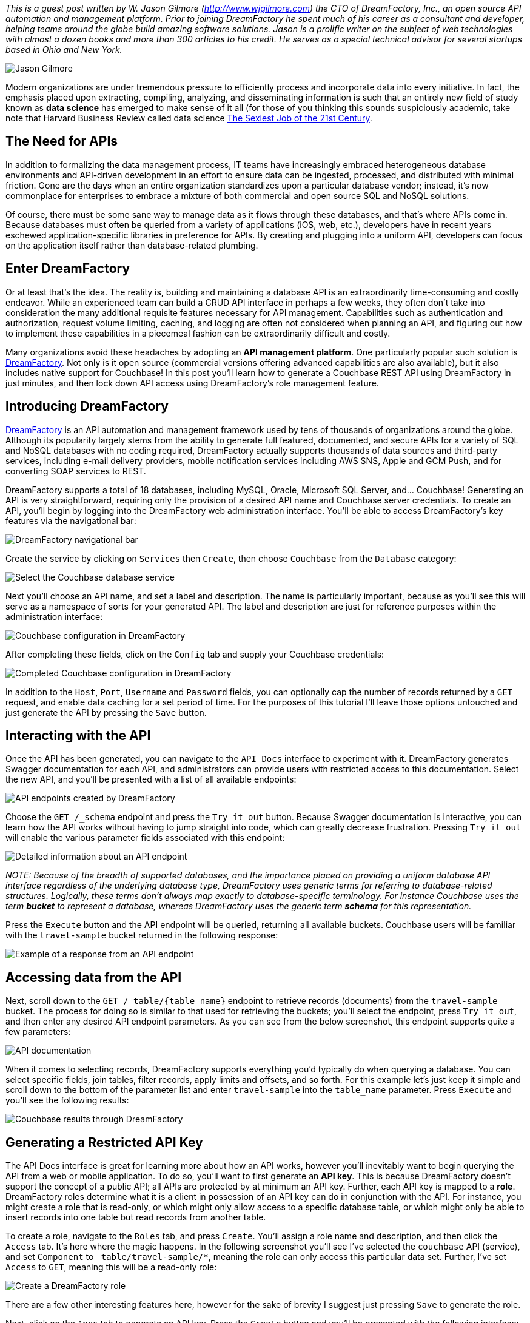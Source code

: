 :imagesdir: images
:meta-description: DreamFactory help you to build and maintain a database APIs to save you time and money. Let's get started with DreamFactory and Couchbase.
:title: Generating Couchbase APIs with DreamFactory
:slug: Generating-Couchbase-API-DreamFactory
:focus-keyword: dreamfactory
:categories: Couchbase Server
:tags: Couchbase Server, API, php
:heroimage: TBD

_This is a guest post written by W. Jason Gilmore (http://www.wjgilmore.com) the CTO of DreamFactory, Inc., an open source API automation and management platform. Prior to joining DreamFactory he spent much of his career as a consultant and developer, helping teams around the globe build amazing software solutions. Jason is a prolific writer on the subject of web technologies with almost a dozen books and more than 300 articles to his credit. He serves as a special technical advisor for several startups based in Ohio and New York._

image:12001-jason-headshot-400.jpg[Jason Gilmore]

Modern organizations are under tremendous pressure to efficiently process and incorporate data into every initiative. In fact, the emphasis placed upon extracting, compiling, analyzing, and disseminating information is such that an entirely new field of study known as *data science* has emerged to make sense of it all (for those of you thinking this sounds suspiciously academic, take note that Harvard Business Review called data science link:https://hbr.org/2012/10/data-scientist-the-sexiest-job-of-the-21st-century[The Sexiest Job of the 21st Century].

== The Need for APIs

In addition to formalizing the data management process, IT teams have increasingly embraced heterogeneous database environments and API-driven development in an effort to ensure data can be ingested, processed, and distributed with minimal friction. Gone are the days when an entire organization standardizes upon a particular database vendor; instead, it's now commonplace for enterprises to embrace a mixture of both commercial and open source SQL and NoSQL solutions. 

Of course, there must be some sane way to manage data as it flows through these databases, and that's where APIs come in. Because databases must often be queried from a variety of applications (iOS, web, etc.), developers have in recent years eschewed application-specific libraries in preference for APIs. By creating and plugging into a uniform API, developers can focus on the application itself rather than database-related plumbing.

== Enter DreamFactory

Or at least that's the idea. The reality is, building and maintaining a database API is an extraordinarily time-consuming and costly endeavor. While an experienced team can build a CRUD API interface in perhaps a few weeks, they often don't take into consideration the many additional requisite features necessary for API management. Capabilities such as authentication and authorization, request volume limiting, caching, and logging are often not considered when planning an API, and figuring out how to implement these capabilities in a piecemeal fashion can be extraordinarily difficult and costly.

Many organizations avoid these headaches by adopting an *API management platform*. One particularly popular such solution is link:https://www.dreamfactory.com[DreamFactory]. Not only is it open source (commercial versions offering advanced capabilities are also available), but it also includes native support for Couchbase! In this post you'll learn how to generate a Couchbase REST API using DreamFactory in just minutes, and then lock down API access using DreamFactory's role management feature.

== Introducing DreamFactory

link:https://www.dreamfactory.com/[DreamFactory] is an API automation and management framework used by tens of thousands of organizations around the globe. Although its popularity largely stems from the ability to generate full featured, documented, and secure APIs for a variety of SQL and NoSQL databases with no coding required, DreamFactory actually supports thousands of data sources and third-party services, including e-mail delivery providers, mobile notification services including AWS SNS, Apple and GCM Push, and for converting SOAP services to REST.

DreamFactory supports a total of 18 databases, including MySQL, Oracle, Microsoft SQL Server, and... Couchbase! Generating an API is very straightforward, requiring only the provision of a desired API name and Couchbase server credentials. To create an API, you'll begin by logging into the DreamFactory web administration interface. You'll be able to access DreamFactory's key features via the navigational bar:

image:12002-services-navbar.png[DreamFactory navigational bar]

Create the service by clicking on `Services` then `Create`, then choose `Couchbase` from the `Database` category:

image:12003-service-select.png[Select the Couchbase database service]

Next you'll choose an API name, and set a label and description. The name is particularly important, because as you'll see this will serve as a namespace of sorts for your generated API. The label and description are just for reference purposes within the administration interface:

image:12004-service-couchbase-config.png[Couchbase configuration in DreamFactory]

After completing these fields, click on the `Config` tab and supply your Couchbase credentials:

image:12005-service-couchbase-config2.png[Completed Couchbase configuration in DreamFactory]

In addition to the `Host`, `Port`, `Username` and `Password` fields, you can optionally cap the number of records returned by a `GET` request, and enable data caching for a set period of time. For the purposes of this tutorial I'll leave those options untouched and just generate the API by pressing the `Save` button.

== Interacting with the API

Once the API has been generated, you can navigate to the `API Docs` interface to experiment with it. DreamFactory generates Swagger documentation for each API, and administrators can provide users with restricted access to this documentation. Select the new API, and you'll be presented with a list of all available endpoints:

image:12006-api-docs-list.png[API endpoints created by DreamFactory]

Choose the `GET /_schema` endpoint and press the `Try it out` button. Because Swagger documentation is interactive, you can learn how the API works without having to jump straight into code, which can greatly decrease frustration. Pressing `Try it out` will enable the various parameter fields associated with this endpoint:

image:12007-api-docs-schema.png[Detailed information about an API endpoint]

_NOTE: Because of the breadth of supported databases, and the importance placed on providing a uniform database API interface regardless of the underlying database type, DreamFactory uses generic terms for referring to database-related structures. Logically, these terms don't always map exactly to database-specific terminology. For instance Couchbase uses the term *bucket* to represent a database, whereas DreamFactory uses the generic term *schema* for this representation._

Press the `Execute` button and the API endpoint will be queried, returning all available buckets. Couchbase users will be familiar with the `travel-sample` bucket returned in the following response:

image:12008-api-docs-schema-response.png[Example of a response from an API endpoint]

== Accessing data from the API

Next, scroll down to the `GET /_table/{table_name}` endpoint to retrieve records (documents) from the `travel-sample` bucket. The process for doing so is similar to that used for retrieving the buckets; you'll select the endpoint, press `Try it out`, and then enter any desired API endpoint parameters. As you can see from the below screenshot, this endpoint supports quite a few parameters:

image:12009-api-docs-get-table.png[API documentation]

When it comes to selecting records, DreamFactory supports everything you'd typically do when querying a database. You can select specific fields, join tables, filter records, apply limits and offsets, and so forth. For this example let's just keep it simple and scroll down to the bottom of the parameter list and enter `travel-sample` into the `table_name` parameter. Press `Execute` and you'll see the following results:

image:12010-api-docs-get-results.png[Couchbase results through DreamFactory]

== Generating a Restricted API Key

The API Docs interface is great for learning more about how an API works, however you'll inevitably want to begin querying the API from a web or mobile application. To do so, you'll want to first generate an *API key*. This is because DreamFactory doesn't support the concept of a public API; all APIs are protected by at minimum an API key. Further, each API key is mapped to a *role*. DreamFactory roles determine what it is a client in possession of an API key can do in conjunction with the API. For instance, you might create a role that is read-only, or which might only allow access to a specific database table, or which might only be able to insert records into one table but read records from another table.

To create a role, navigate to the `Roles` tab, and press `Create`. You'll assign a role name and description, and then click the `Access` tab. It's here where the magic happens. In the following screenshot you'll see I've selected the `couchbase` API (service), and set `Component` to `_table/travel-sample/*`, meaning the role can only access this particular data set. Further, I've set `Access` to `GET`, meaning this will be a read-only role:

image:12011-create-role.png[Create a DreamFactory role]

There are a few other interesting features here, however for the sake of brevity I suggest just pressing `Save` to generate the role.

Next, click on the `Apps` tab to generate an API key. Press the `Create` button and you'll be presented with the following interface:

image:12012-create-application.png[Create a DreamFactory application]

Here you'll supply an application name and description. You'll also choose a role for this API key, and in this example I've selected the newly generated `couchbase` role. Finally, for the `App Location` I've selected `No storage required` because I'll be connecting to the API from a remote location such as a web application. Press `Save` and you'll be returned to the application key listing:

image:12013-couchbase-api-key.png[Create a key for secure DreamFactory API access]

Congratulations, you've just created a restricted read-only API key! Now let's use that key to talk to the Couchbase bucket.

== Connecting to your API

With your API key in hand, it's time to interact with the API from outside of the DreamFactory interface. For the purposes of this example I'll use the link:https://insomnia.rest/[Insomnia REST client] however you're free to use link:https://www.getpostman.com/[Postman], another API client, or certainly can build out a simple web or iPhone interface. In the following screenshot I've queried the `/api/v2/couchbase/_table/travel-sample` endpoint, and on the right-side of the interface you can see the results:

image:12014-insomnia.png[Using Insomnia to interact with the REST API]

Of particular importance here is the `X-DreamFactory-Api-Key` header! It's here where the API key is supplied. Neglecting to supply the key will result in a `400` status code with an error message pertaining to a missing key. Additionally, if this key attempts to access a restricted table or perform an action (insert, update, etc) that hasn't been expressly allowed within the role definition, a `401` unauthorized status code will be returned.

== Resources

Hopefully this introduction to DreamFactory got your mind racing regarding how quickly you can begin building Couchbase-backed applications. If you're interested in learning more the following resources should be useful: 

* link:https://www.dreamfactory.com/[The DreamFactory website]: The official DreamFactory website includes all kinds of information about the platform.
* link:http://guide.dreamfactory.com/[Getting Started with DreamFactory]: This recently published guide to DreamFactory fundamentals walks you through key platform capabilities. In particular I suggest reading link:http://guide.dreamfactory.com/docs/#chapter-3-generating-a-database-backed-api[chapter 3].
* link:https://academy.dreamfactory.com/[DreamFactory Academy]: DreamFactory Academy includes several introductory videos. You might additionally want to check out the much more expansive link:https://www.youtube.com/user/dreamfactorysoftware[Youtube channel].
* link:https://www.dreamfactory.com/downloads-interstitial/[DreamFactory downloads]: DreamFactory is available in a wide variety of versions, and is supported on all major platforms. Head to this link to choose your desired version!
* link:https://blog.dreamfactory.com/[DreamFactory blog]: You'll find a stream of regularly published posts about DreamFactory features here, including this recent post about link:https://blog.dreamfactory.com/creating-a-geofence-api-using-the-haversine-formula-php-and-dreamfactorys-scripted-api-services/[creating a geofence API using the Haversine formula, PHP, and DreamFactory's scripted API services].

